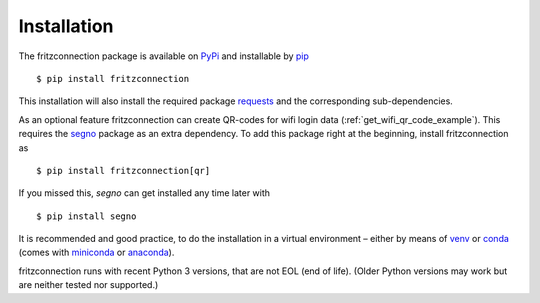 Installation
------------

The fritzconnection package is available on `PyPi <https://pypi.org/>`_ and installable by `pip <https://pypi.org/project/pip/>`_  ::

    $ pip install fritzconnection

This installation will also install the required package `requests <http://docs.python-requests.org/>`_ and the corresponding sub-dependencies.

As an optional feature fritzconnection can create QR-codes for wifi login data (:ref:`get_wifi_qr_code_example`). This requires the `segno <https://pypi.org/project/segno/>`_ package as an extra dependency. To add this package right at the beginning, install fritzconnection as ::

    $ pip install fritzconnection[qr]

.. versionadded:: 1.9.0

If you missed this, `segno` can get installed any time later with ::

    $ pip install segno

It is recommended and good practice, to do the installation in a virtual environment – either by means of `venv <https://docs.python.org/3.7/library/venv.html?highlight=venv#module-venv>`_ or `conda <https://docs.conda.io/en/latest/index.html>`_ (comes with `miniconda <https://docs.conda.io/en/latest/miniconda.html>`_ or `anaconda <https://www.anaconda.com/distribution/>`_).

fritzconnection runs with recent Python 3 versions, that are not EOL (end of life). (Older Python versions may work but are neither tested nor supported.)
